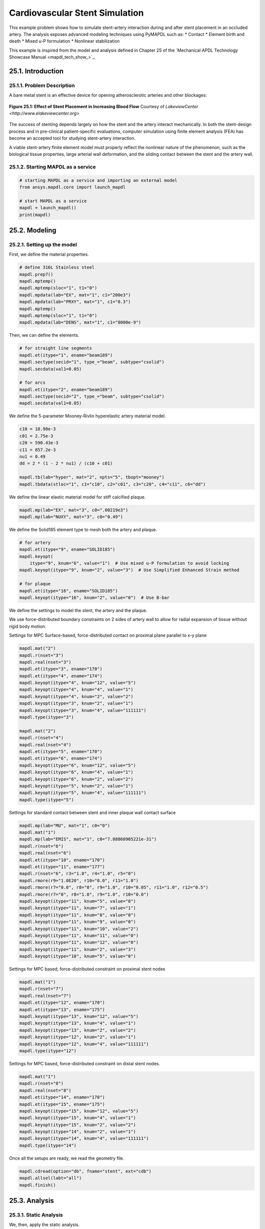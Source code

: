 .. _sphx_glr_ex_25-tecstent.rst:

.. _tech_demo_25:

Cardiovascular Stent Simulation
===============================

This example problem shows how to simulate stent-artery interaction during and after stent
placement in an occluded artery.
The analysis exposes advanced modeling techniques using PyMAPDL such as:
* Contact
* Element birth and death
* Mixed u-P formulation
* Nonlinear stabilization

This example is inspired from the model and analysis defined in Chapter 25 of the `Mechanical
APDL Technology Showcase Manual <mapdl_tech_show_>`_.

25.1. Introduction
------------------


25.1.1. Problem Description
^^^^^^^^^^^^^^^^^^^^^^^^^^^

A bare metal stent is an effective device for opening atherosclerotic arteries and
other blockages:

.. figure:: images/gtecstent1.png
    :align: center
    :alt: Effect of Stent Placement in Increasing Blood FlowCourtesy of Lakeview Center
    :figclass: align-center
    
    **Figure 25.1: Effect of Stent Placement in Increasing Blood Flow**
    Courtesy of `LakeviewCenter <http://www.elakeviewcenter.org>`

The success of stenting depends largely on how the stent and the artery interact
mechanically. In both the stent-design process and in pre-clinical patient-specific
evaluations, computer simulation using finite element analysis (FEA) has become an
accepted tool for studying stent-artery interaction. 

A viable stent-artery finite element model must properly reflect the nonlinear nature
of the phenomenon, such as the biological tissue properties, large arterial wall
deformation, and the sliding contact between the stent and the artery wall.


25.1.2. Starting MAPDL as a service
^^^^^^^^^^^^^^^^^^^^^^^^^^^^^^^^^^^

.. code:: ipython3

   # starting MAPDL as a service and importing an external model
   from ansys.mapdl.core import launch_mapdl
   
   # start MAPDL as a service
   mapdl = launch_mapdl()
   print(mapdl)


25.2. Modeling
--------------

25.2.1. Setting up the model
^^^^^^^^^^^^^^^^^^^^^^^^^^^^

First, we define the material properties. 

.. code:: ipython3

   # define 316L Stainless steel
   mapdl.prep7()
   mapdl.mptemp()
   mapdl.mptemp(sloc="1", t1="0")
   mapdl.mpdata(lab="EX", mat="1", c1="200e3")
   mapdl.mpdata(lab="PRXY", mat="1", c1="0.3")
   mapdl.mptemp()
   mapdl.mptemp(sloc="1", t1="0")
   mapdl.mpdata(lab="DENS", mat="1", c1="8000e-9")


Then, we can define the elements.

.. code:: ipython3

   # for straight line segments
   mapdl.et(itype="1", ename="beam189")
   mapdl.sectype(secid="1", type_="beam", subtype="csolid")
   mapdl.secdata(val1=0.05)

   # for arcs
   mapdl.et(itype="2", ename="beam189")
   mapdl.sectype(secid="2", type_="beam", subtype="csolid")
   mapdl.secdata(val1=0.05)


We define the 5-parameter Mooney-Rivlin hyperelastic artery material
model.

.. code:: ipython3

   c10 = 18.90e-3
   c01 = 2.75e-3
   c20 = 590.43e-3
   c11 = 857.2e-3
   nu1 = 0.49
   dd = 2 * (1 - 2 * nu1) / (c10 + c01)

   mapdl.tb(lab="hyper", mat="2", npts="5", tbopt="mooney")
   mapdl.tbdata(stloc="1", c1="c10", c2="c01", c3="c20", c4="c11", c6="dd")


We define the linear elastic material model for stiff calcified plaque.

.. code:: ipython3

   mapdl.mp(lab="EX", mat="3", c0=".00219e3")
   mapdl.mp(lab="NUXY", mat="3", c0="0.49")


We define the Solid185 element type to mesh both the artery and plaque.

.. code:: ipython3

   # for artery
   mapdl.et(itype="9", ename="SOLID185")
   mapdl.keyopt(
       itype="9", knum="6", value="1")  # Use mixed u-P formulation to avoid locking
   mapdl.keyopt(itype="9", knum="2", value="3")  # Use Simplified Enhanced Strain method

   # for plaque
   mapdl.et(itype="16", ename="SOLID185")
   mapdl.keyopt(itype="16", knum="2", value="0")  # Use B-bar


We define the settings to model the stent, the artery and the plaque.

We use force-distributed boundary constraints on 2 sides of artery wall to allow
for radial expansion of tissue without rigid body motion.

Settings for MPC Surface-based, force-distributed contact on proximal plane
parallel to x-y plane

.. code:: ipython3

   mapdl.mat("2")
   mapdl.r(nset="3")
   mapdl.real(nset="3")
   mapdl.et(itype="3", ename="170")
   mapdl.et(itype="4", ename="174")
   mapdl.keyopt(itype="4", knum="12", value="5")
   mapdl.keyopt(itype="4", knum="4", value="1")
   mapdl.keyopt(itype="4", knum="2", value="2")
   mapdl.keyopt(itype="3", knum="2", value="1")
   mapdl.keyopt(itype="3", knum="4", value="111111")
   mapdl.type(itype="3")

   mapdl.mat("2")
   mapdl.r(nset="4")
   mapdl.real(nset="4")
   mapdl.et(itype="5", ename="170")
   mapdl.et(itype="6", ename="174")
   mapdl.keyopt(itype="6", knum="12", value="5")
   mapdl.keyopt(itype="6", knum="4", value="1")
   mapdl.keyopt(itype="6", knum="2", value="2")
   mapdl.keyopt(itype="5", knum="2", value="1")
   mapdl.keyopt(itype="5", knum="4", value="111111")
   mapdl.type(itype="5")


Settings for standard contact between stent and inner plaque wall contact
surface

.. code:: ipython3

   mapdl.mp(lab="MU", mat="1", c0="0")
   mapdl.mat("1")
   mapdl.mp(lab="EMIS", mat="1", c0="7.88860905221e-31")
   mapdl.r(nset="6")
   mapdl.real(nset="6")
   mapdl.et(itype="10", ename="170")
   mapdl.et(itype="11", ename="177")
   mapdl.r(nset="6", r3="1.0", r4="1.0", r5="0")
   mapdl.rmore(r9="1.0E20", r10="0.0", r11="1.0")
   mapdl.rmore(r7="0.0", r8="0", r9="1.0", r10="0.05", r11="1.0", r12="0.5")
   mapdl.rmore(r7="0", r8="1.0", r9="1.0", r10="0.0")
   mapdl.keyopt(itype="11", knum="5", value="0")
   mapdl.keyopt(itype="11", knum="7", value="1")
   mapdl.keyopt(itype="11", knum="8", value="0")
   mapdl.keyopt(itype="11", knum="9", value="0")
   mapdl.keyopt(itype="11", knum="10", value="2")
   mapdl.keyopt(itype="11", knum="11", value="0")
   mapdl.keyopt(itype="11", knum="12", value="0")
   mapdl.keyopt(itype="11", knum="2", value="3")
   mapdl.keyopt(itype="10", knum="5", value="0")


Settings for MPC based, force-distributed constraint on proximal stent nodes

.. code:: ipython3

   mapdl.mat("1")
   mapdl.r(nset="7")
   mapdl.real(nset="7")
   mapdl.et(itype="12", ename="170")
   mapdl.et(itype="13", ename="175")
   mapdl.keyopt(itype="13", knum="12", value="5")
   mapdl.keyopt(itype="13", knum="4", value="1")
   mapdl.keyopt(itype="13", knum="2", value="2")
   mapdl.keyopt(itype="12", knum="2", value="1")
   mapdl.keyopt(itype="12", knum="4", value="111111")
   mapdl.type(itype="12")



Settings for MPC based, force-distributed constraint on distal stent
nodes.

.. code:: ipython3

   mapdl.mat("1")
   mapdl.r(nset="8")
   mapdl.real(nset="8")
   mapdl.et(itype="14", ename="170")
   mapdl.et(itype="15", ename="175")
   mapdl.keyopt(itype="15", knum="12", value="5")
   mapdl.keyopt(itype="15", knum="4", value="1")
   mapdl.keyopt(itype="15", knum="2", value="2")
   mapdl.keyopt(itype="14", knum="2", value="1")
   mapdl.keyopt(itype="14", knum="4", value="111111")
   mapdl.type(itype="14")

Once all the setups are ready, we read the geometry file.

.. code:: ipython3

   mapdl.cdread(option="db", fname="stent", ext="cdb")
   mapdl.allsel(labt="all")
   mapdl.finish()



25.3. Analysis
--------------

25.3.1. Static Analysis
^^^^^^^^^^^^^^^^^^^^^^^

We, then, apply the static analysis.

.. code:: ipython3

   # enter solution processor and define analysis settings
   mapdl.run("/solu")
   mapdl.antype(antype="0")
   mapdl.nlgeom(key="on")


25.3.2. Loads
^^^^^^^^^^^^^

We apply the Load Step 1:
Balloon angioplasty of the artery to expand it past the
radius of the stent - IGNORE STENT

.. code:: ipython3

   mapdl.nsubst(nsbstp="20", nsbmx="20")
   mapdl.nropt(option1="full")
   mapdl.cncheck(option="auto")
   mapdl.esel(type_="s", item="type", vmin="11")
   mapdl.cm(cname="contact2", entity="elem")
   mapdl.ekill(elem="contact2")  # Kill contact elements in stent-plaque contact 
                                 #pair so that the stent is ignored in the first loadstep
   mapdl.nsel(type_="s", item="loc", comp="x", vmin="0", vmax="0.01e-3")
   mapdl.nsel(type_="r", item="loc", comp="y", vmin="0", vmax="0.01e-3")
   mapdl.d(node="all", lab="all")
   mapdl.allsel()

   mapdl.sf(nlist="load", lab="pres", value="10e-2")  # Apply 0.1 Pa/mm^2 pressure to inner plaque wall
   mapdl.allsel()
   mapdl.nldiag(label="cont", key="iter")
   mapdl.solve()
   mapdl.save()


We then apply the Load Step 2: Reactivate contact between stent and plaque.

.. code:: ipython3

   mapdl.ealive(elem="contact2")
   mapdl.allsel()

   mapdl.nsubst(nsbstp="2", nsbmx="2")
   mapdl.save()
   mapdl.solve()


We apply the Load Step 3.

.. code:: ipython3

   mapdl.nsubst(nsbstp="1", nsbmx="1", nsbmn="1")
   mapdl.solve()


We apply the Load Step 4: Apply blood pressure (13.3 kPa) load to
inner wall of plaque and allow the stent to act as a scaffold.

.. code:: ipython3

   mapdl.nsubst(nsbstp="300", nsbmx="3000", nsbmn="30")
   mapdl.sf(nlist="load", lab="pres", value="13.3e-3")
   mapdl.allsel()


Finally, we apply stabilization with energy option.

.. code:: ipython3

   mapdl.stabilize(key="const", method="energy", value="0.1")



25.3. Solution of the model
---------------------------

.. code:: ipython3

   mapdl.solve()
   mapdl.save()
   mapdl.finish()



25.4. Results
-------------

This section illustrates the use of PyDPF-Core to post-process the results.

.. code:: ipython3

   from ansys.dpf import core as dpf
   from ansys.dpf.core import operators as ops
   import pyvista


25.4.1. Mesh of the model
^^^^^^^^^^^^^^^^^^^^^^^^^

.. code:: ipython3
    
   # Loading the result file
   model = dpf.Model(mapdl.result_file)
   ds = dpf.DataSources(mapdl.result_file)   

   mesh = model.metadata.meshed_region
   mesh.plot()   

.. jupyter-execute::
  :hide-code:

   import pyvista
   import panel
   pyvista.set_jupyter_backend('panel')
   pyvista.global_theme.window_size = [1000, 800]
   pyvista.global_theme.background = 'grey'

   import warnings
   warnings.filterwarnings('ignore')

   file = "./source/technology_showcase_examples/techdemo-25/data/mesh.vtk"
   mesh_file = pyvista.read(file)
   pl = pyvista.Plotter()
   pl.add_mesh(mesh_file, cmap='jet', show_scalar_bar=False, show_edges=True)
   pl.add_text("Mesh of the model", color='w')
   pl.show()


25.4.2. Computed displacements of the model
^^^^^^^^^^^^^^^^^^^^^^^^^^^^^^^^^^^^^^^^^^^

.. code:: ipython3

   # Collecting the computed displacement
   u = model.results.displacement(time_scoping=[4]).eval()
   
   u[0].plot(deform_by = u[0])   

.. jupyter-execute::
  :hide-code:

   file = "./source/technology_showcase_examples/techdemo-25/data/u.vtk"
   u_file = pyvista.read(file)
   u_file = u_file.warp_by_scalar('U')
   pl = pyvista.Plotter(notebook=True)
   pl.add_mesh(u_file, scalars = 'U', show_scalar_bar=True, scalar_bar_args={'title':'Displacements'}, cmap='jet')
   pl.add_text("Displacements of the model", color='w')
   pl.show()


25.4.3. Von Mises stress
^^^^^^^^^^^^^^^^^^^^^^^^

.. code:: ipython3

   # Collecting the computed stress
   s_op = model.results.stress(time_scoping=[3])
   s_op.inputs.requested_location.connect(dpf.locations.nodal)
   s = s_op.eval()

   # Calculating Von Mises stress
   s_VM = dpf.operators.invariant.von_mises_eqv_fc(fields_container=s)
   s_VM_plot = s_VM.eval()

   s_VM_plot[0].plot(deform_by = u[0])

.. jupyter-execute::
  :hide-code:

   file = "./source/technology_showcase_examples/techdemo-25/data/s_VM.vtk"
   s_VM_file = pyvista.read(file)
   s_VM_file = s_VM_file.warp_by_scalar('S_VM')
   pl = pyvista.Plotter(notebook=True)
   pl.add_mesh(s_VM_file, scalars = "S_VM", show_scalar_bar=True, scalar_bar_args={'title':'Von Mises Stress'}, cmap='jet')
   pl.add_text("Von Mises Stress", color='w')
   pl.show()


25.4.4. Computed displacements of the stent
^^^^^^^^^^^^^^^^^^^^^^^^^^^^^^^^^^^^^^^^^^^


.. code:: ipython3

   # Creating the mesh associated to the stent
   esco = mesh.named_selection("STENT")
   print(esco)

   # Transposing elemental location to nodal one
   op = dpf.operators.scoping.transpose()
   op.inputs.mesh_scoping.connect(esco)
   op.inputs.meshed_region.connect(mesh)
   op.inputs.inclusive.connect(1)
   nsco = op.eval()
   print(nsco)


.. code:: ipython3

   # Collecting the computed displacements of the stent
   u_stent = model.results.displacement(mesh_scoping=nsco, time_scoping=[4])
   u_stent = u_stent.outputs.fields_container()

   # Linking the stent mesh to the global one
   op = dpf.operators.mesh.from_scoping() # operator instantiation
   op.inputs.scoping.connect(nsco)
   op.inputs.inclusive.connect(1)
   op.inputs.mesh.connect(mesh)
   mesh_sco = op.eval()
   u_stent[0].meshed_region = mesh_sco

   # Plotting the meshes
   mesh.plot(color="w", show_edges=True, text='Mesh of the model', )
   mesh_sco.plot(color="black", show_edges=True, text='Mesh of the stent')

.. jupyter-execute::
  :hide-code:

   file = "./source/technology_showcase_examples/techdemo-25/data/mesh.vtk"
   mesh_file = pyvista.read(file)

   file = "./source/technology_showcase_examples/techdemo-25/data/mesh_sco.vtk"
   mesh_sco_file = pyvista.read(file)

   pl = pyvista.Plotter(shape=(1, 2))
   pl.subplot(0, 0)
   pl.add_mesh(mesh_file, cmap="jet", show_scalar_bar=False, show_edges=True)
   pl.add_text("Mesh of the model", color='w')
   pl.subplot(0, 1)
   pl.add_mesh(mesh_sco_file, color="black", show_scalar_bar=False, show_edges=True)
   pl.add_text("Mesh of the stent", color='w')
   pl.link_views()
   pl.camera_position = 'iso'
   pl.show()


.. code:: ipython3

   u_stent[0].plot(deformed_by=u_stent[0])

.. jupyter-execute::
  :hide-code:

   file = "./source/technology_showcase_examples/techdemo-25/data/u_stent.vtk"
   u_stent_file = pyvista.read(file)
   u_stent_file.warp_by_scalar('U_STENT')
   data = u_stent_file.get_array('U_STENT')
   u_stent_mesh = mesh_sco_file
   u_stent_mesh.point_data['U_STENT'] = data
   u_stent_mesh = mesh_sco_file.point_data_to_cell_data()
   u_stent_mesh.title = 'Displacements of the stent'
   u_stent_mesh.plot(scalars='U_STENT', show_scalar_bar=True, scalar_bar_args={'title':'Displacements'}, cmap='jet', text='Displacements of the stent')


25.5. Exit MAPDL
----------------

.. code:: ipython3

   mapdl.exit()


25.6. Input Files
-----------------

The following files were used in this problem:

* **stent.dat** -- Input file for the cardiovascular stent
  problem.
* **stent.cdb** -- The common database file containing the model
  information for this problem (called by **stent.dat**).

+-----------------------------------------------------------------------------------------------------------------------------------+
| `Download the zipped td-25 file set for this problem <https://storage.ansys.com/doclinks/techdemos.html?code=td-25-DLU-N2a>`_     |
+-----------------------------------------------------------------------------------------------------------------------------------+

For more information, see `Obtaining the Input Files <examples_intro_>`_.


.. only:: html

 .. rst-class:: sphx-glr-signature

    `Gallery generated by Sphinx-Gallery <https://sphinx-gallery.github.io>`_

